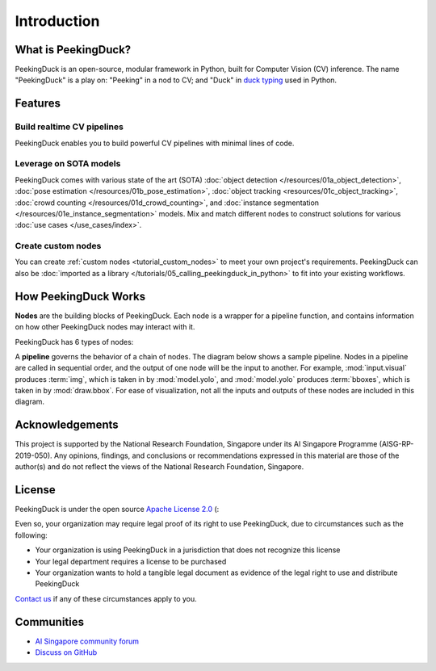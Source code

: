 ************
Introduction
************

.. image:: https://img.shields.io/badge/python-3.6%20%7C%203.7%20%7C%203.8%20%7C%203.9-blue.svg
   :target: https://pypi.org/project/peekingduck

.. image:: https://badge.fury.io/py/peekingduck.svg
   :target: https://pypi.org/project/peekingduck

.. image:: https://img.shields.io/pypi/dm/peekingduck
   :target: https://pypi.org/project/peekingduck
    
.. image:: https://img.shields.io/badge/license-Apache%202.0-blue.svg
   :target: https://github.com/aimakerspace/PeekingDuck/blob/main/LICENSE


What is PeekingDuck?
====================

PeekingDuck is an open-source, modular framework in Python, built for Computer Vision (CV)
inference. The name "PeekingDuck" is a play on: "Peeking" in a nod to CV; and "Duck" in
`duck typing <https://en.wikipedia.org/wiki/Duck_typing>`_ used in Python.


Features
========


Build realtime CV pipelines
---------------------------

PeekingDuck enables you to build powerful CV pipelines with minimal lines of code.


Leverage on SOTA models
-----------------------

PeekingDuck comes with various state of the art (SOTA)
:doc:`object detection </resources/01a_object_detection>`,
:doc:`pose estimation </resources/01b_pose_estimation>`,
:doc:`object tracking <resources/01c_object_tracking>`,
:doc:`crowd counting </resources/01d_crowd_counting>`, and
:doc:`instance segmentation </resources/01e_instance_segmentation>` models. Mix and match different nodes to
construct solutions for various :doc:`use cases </use_cases/index>`.


Create custom nodes
-------------------

You can create :ref:`custom nodes <tutorial_custom_nodes>` to meet your own project's requirements.
PeekingDuck can also be :doc:`imported as a library </tutorials/05_calling_peekingduck_in_python>`
to fit into your existing workflows.


.. _how_peekingduck_works:

How PeekingDuck Works
=====================

**Nodes** are the building blocks of PeekingDuck. Each node is a wrapper for a pipeline function, and
contains information on how other PeekingDuck nodes may interact with it.

PeekingDuck has 6 types of nodes:

.. image:: /assets/diagrams/node_types.drawio.svg

A **pipeline** governs the behavior of a chain of nodes. The diagram below shows a sample pipeline.
Nodes in a pipeline are called in sequential order, and the output of one
node will be the input to another. For example, :mod:`input.visual` produces :term:`img`, which is taken
in by :mod:`model.yolo`, and :mod:`model.yolo` produces :term:`bboxes`, which is taken in by
:mod:`draw.bbox`. For ease of visualization, not all the inputs and outputs of these nodes are
included in this diagram.

.. image:: /assets/diagrams/yolo_demo.drawio.svg


Acknowledgements
================

This project is supported by the National Research Foundation, Singapore under its AI Singapore
Programme (AISG-RP-2019-050). Any opinions, findings, and conclusions or recommendations expressed
in this material are those of the author(s) and do not reflect the views of the National Research
Foundation, Singapore.


License
=======

PeekingDuck is under the open source `Apache License 2.0 <https://github.com/aimakerspace/PeekingDuck/blob/main/LICENSE>`_ (:

Even so, your organization may require legal proof of its right to use PeekingDuck, due to
circumstances such as the following:

* Your organization is using PeekingDuck in a jurisdiction that does not recognize this license
* Your legal department requires a license to be purchased
* Your organization wants to hold a tangible legal document as evidence of the legal right to use
  and distribute PeekingDuck

`Contact us <https://aisingapore.org/home/contact>`_ if any of these circumstances apply to you.


Communities
===========

* `AI Singapore community forum <https://community.aisingapore.org/groups/computer-vision/forum/>`_
* `Discuss on GitHub <https://github.com/aimakerspace/PeekingDuck/discussions>`_